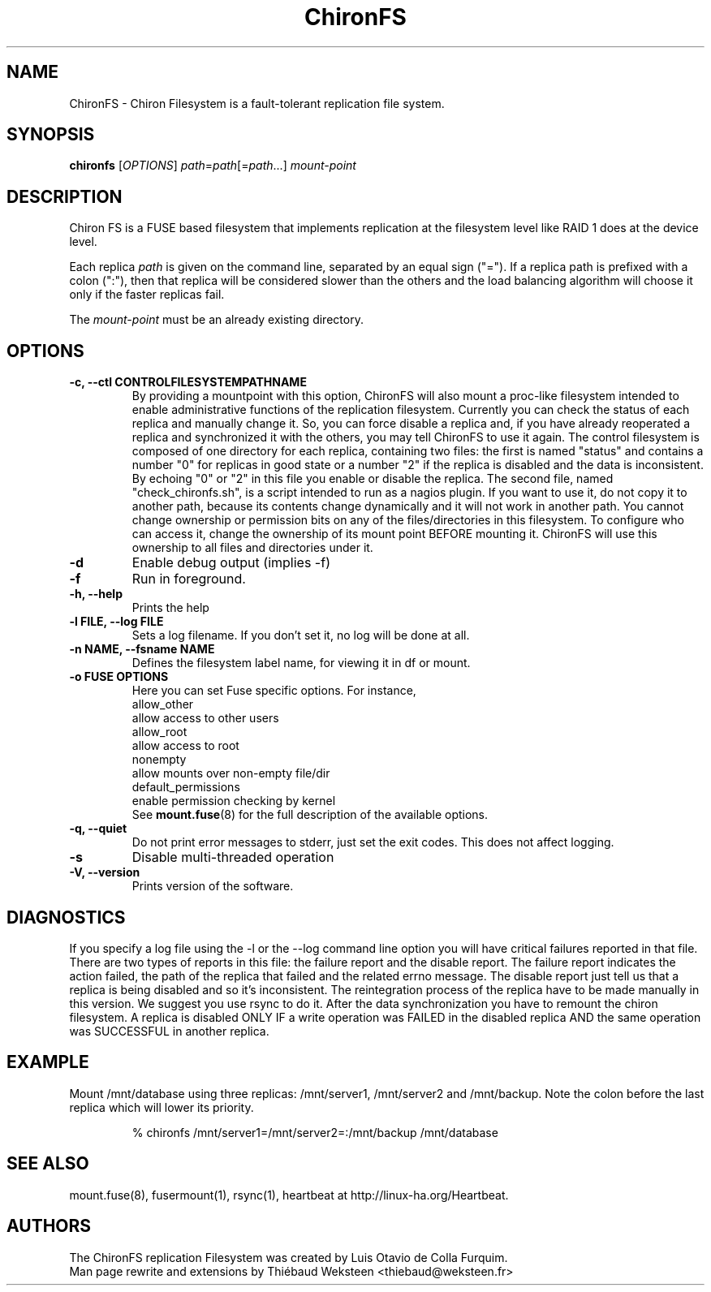.\" Copyright (c) 2007-2008 Luis Otavio de Colla Furquim
.\" This file may be copied under the terms of the GPLv3 included in this package and also found at its original location http://www.gnu.org/licenses/gpl-3.0.html
.TH "ChironFS" "8" "1.1" "Luis Otavio de Colla Furquim" "Kernel/Filesystems"
.SH "NAME"
ChironFS \- Chiron Filesystem is a fault-tolerant replication file system.
.SH "SYNOPSIS"
.B chironfs
[\fIOPTIONS\fR] \fIpath\fR=\fIpath\fR[=\fIpath\fR...] \fImount\-point\fR
.SH "DESCRIPTION"
Chiron FS is a FUSE based filesystem that implements replication at the
filesystem level like RAID 1 does at the device level.

Each replica \fIpath\fR is given on the command line, separated by an equal
sign ("="). If a replica path is prefixed with a colon (":"), then that
replica will be considered slower than the others and the load balancing
algorithm will choose it only if the faster replicas fail.

The \fImount\-point\fR must be an already existing directory.
.SH "OPTIONS"
.TP
.B "\-c, \-\-ctl CONTROLFILESYSTEMPATHNAME"
By providing a mountpoint with this option, ChironFS will also mount a
proc\-like filesystem intended to enable administrative functions of the
replication filesystem. Currently you can check the status of each replica
and manually change it. So, you can force disable a replica and, if you have
already reoperated a replica and synchronized it with the others, you may tell
ChironFS to use it again. The control filesystem is composed of one directory
for each replica, containing two files: the first is named "status" and
contains a number "0" for replicas in good state or a number "2" if the
replica is disabled and the data is inconsistent. By echoing "0" or "2" in
this file you enable or disable the replica. The second file, named
"check_chironfs.sh", is a script intended to run as a nagios plugin. If you
want to use it, do not copy it to another path, because its contents change
dynamically and it will not work in another path. You cannot change ownership
or permission bits on any of the files/directories in this filesystem. To
configure who can access it, change the ownership of its mount point BEFORE
mounting it. ChironFS will use this ownership to all files and directories
under it.
.TP
.B "\-d"
Enable debug output (implies \-f)
.TP
.B "\-f"
Run in foreground.
.TP
.B "\-h, \-\-help"
Prints the help
.TP
.B "\-l FILE, \-\-log FILE"
Sets a log filename. If you don't set it, no log will be done at all.
.TP
.B "\-n NAME, \-\-fsname NAME"
Defines the filesystem label name, for viewing it in df or mount.
.TP
.B "\-o FUSE OPTIONS"
Here you can set Fuse specific options. For instance,
     allow_other
        allow access to other users
     allow_root
        allow access to root
     nonempty
        allow mounts over non\-empty file/dir
     default_permissions
        enable permission checking by kernel
.br
See \fBmount.fuse\fR(8) for the full description of the available options.
.TP
.B "\-q, \-\-quiet"
Do not print error messages to stderr, just set the exit codes.
This does not affect logging.
.TP
.B "\-s"
Disable multi\-threaded operation
.TP
.B "\-V, \-\-version"
Prints version of the software.
.SH "DIAGNOSTICS "
If you specify a log file using the \-l or the \-\-log command
line option you will have critical failures reported in that
file. There are two types of reports in this file: the
failure report and the disable report. The failure report
indicates the action failed, the path of the replica that
failed and the related errno message. The disable report just
tell us that a replica is being disabled and so it's
inconsistent. The reintegration process of the replica have
to be made manually in this version. We suggest you use rsync
to do it. After the data synchronization you have to remount
the chiron filesystem. A replica is disabled ONLY IF a write
operation was FAILED in the disabled replica AND the same
operation was SUCCESSFUL in another replica.
.SH "EXAMPLE"
Mount /mnt/database using three replicas: /mnt/server1, /mnt/server2 and
/mnt/backup. Note the colon before the last replica which will lower
its priority.
.PP
.nf
.RS
% chironfs /mnt/server1=/mnt/server2=:/mnt/backup /mnt/database
.RE
.fi
.pp
.SH "SEE ALSO"
mount.fuse(8), fusermount(1), rsync(1), heartbeat at http://linux\-ha.org/Heartbeat.
.SH "AUTHORS"
The ChironFS replication Filesystem was created by Luis Otavio de Colla Furquim.
.br
Man page rewrite and extensions by Thiébaud Weksteen <thiebaud@weksteen.fr>
